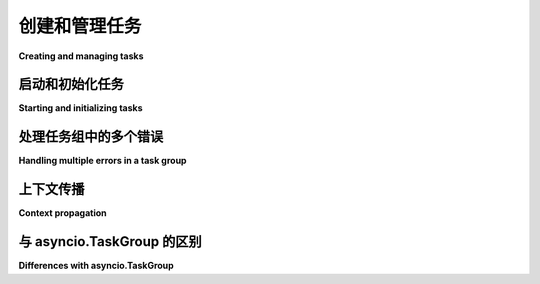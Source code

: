 创建和管理任务
===========================

**Creating and managing tasks**

.. py:currentmodule:: anyio

.. tabs::

    .. tab:: 中文

        *任务* 是一个执行单元，使您能够同时处理多个需要等待的操作。尽管可以创建任意数量的任务，但异步事件循环在任一时间只能运行其中的一个。当任务遇到一个需要任务暂停等待的 ``await`` 语句时，事件循环便可以自由地处理其他任务。当第一个任务等待的事件完成后，事件循环将在获得机会时恢复该任务的执行。

        AnyIO 中的任务处理大致遵循 Trio_ 模型。可以使用 *任务组* 来创建（*生成*）任务。任务组是一个异步上下文管理器，确保在退出上下文块后，其所有子任务都以某种方式完成。如果子任务或上下文块中的代码引发了异常，则所有子任务都会被取消。否则，上下文管理器会等待所有子任务退出后再继续执行。

        示例代码如下::

            from anyio import sleep, create_task_group, run


            async def sometask(num: int) -> None:
                print('Task', num, 'running')
                await sleep(1)
                print('Task', num, 'finished')


            async def main() -> None:
                async with create_task_group() as tg:
                    for num in range(5):
                        tg.start_soon(sometask, num)

                print('All tasks finished!')

            run(main)

    .. tab:: 英文

        A *task* is a unit of execution that lets you do many things concurrently that need waiting on. This works so that while you can have any number of tasks, the asynchronous event loop can only run one of them at a time. When the task encounters an ``await`` statement that requires the task to sleep until something happens, the event loop is then free to work on another task. When the thing the first task was waiting is complete, the event loop will resume the execution of that task on the first opportunity it gets.

        Task handling in AnyIO loosely follows the Trio_ model. Tasks can be created (*spawned*) using *task groups*. A task group is an asynchronous context manager that makes sure that all its child tasks are finished one way or another after the context block is exited. If a child task, or the code in the enclosed context block raises an exception, all child tasks are cancelled. Otherwise the context manager just waits until all child tasks have exited before proceeding.

        Here's a demonstration::

            from anyio import sleep, create_task_group, run


            async def sometask(num: int) -> None:
                print('Task', num, 'running')
                await sleep(1)
                print('Task', num, 'finished')


            async def main() -> None:
                async with create_task_group() as tg:
                    for num in range(5):
                        tg.start_soon(sometask, num)

                print('All tasks finished!')

            run(main)

.. _Trio: https://trio.readthedocs.io/en/latest/reference-core.html#tasks-let-you-do-multiple-things-at-once

启动和初始化任务
-------------------------------

**Starting and initializing tasks**

.. tabs::

    .. tab:: 中文
        
        有时能够等待任务成功初始化自身是非常有用的。例如，在启动网络服务时，您可以让任务启动监听器，然后向调用方发出初始化完成的信号。这样，调用方可以启动依赖于该服务已启动和运行的其他任务。此外，如果套接字绑定失败或在初始化期间出现其他问题，异常会传播给调用方，从而可以捕获并处理异常。

        这可以通过 :meth:`TaskGroup.start() <.abc.TaskGroup.start>` 来实现::

            from anyio import (
                TASK_STATUS_IGNORED,
                create_task_group,
                connect_tcp,
                create_tcp_listener,
                run,
            )
            from anyio.abc import TaskStatus


            async def handler(stream):
                ...


            async def start_some_service(
                port: int, *, task_status: TaskStatus[None] = TASK_STATUS_IGNORED
            ):
                async with await create_tcp_listener(
                    local_host="127.0.0.1", local_port=port
                ) as listener:
                    task_status.started()
                    await listener.serve(handler)


            async def main():
                async with create_task_group() as tg:
                    await tg.start(start_some_service, 5000)
                    async with await connect_tcp("127.0.0.1", 5000) as stream:
                        ...


            run(main)

        目标协程函数 **必须** 调用 ``task_status.started()``，因为调用 :meth:`TaskGroup.start() <.abc.TaskGroup.start>` 的任务将会阻塞，直到此方法被调用。如果生成的任务未调用它，那么 :meth:`TaskGroup.start() <.abc.TaskGroup.start>` 调用将引发 ``RuntimeError``。

        .. 注意:: 与 :meth:`~.abc.TaskGroup.start_soon` 不同，:meth:`~.abc.TaskGroup.start` 需要使用 ``await``。

    .. tab:: 英文

        Sometimes it is very useful to be able to wait until a task has successfully initialized itself. For example, when starting network services, you can have your task start the listener and then signal the caller that initialization is done. That way, the caller can now start another task that depends on that service being up and running. Also, if the socket bind fails or something else goes wrong during initialization, the exception will be propagated to the caller which can then catch and handle it.

        This can be done with :meth:`TaskGroup.start() <.abc.TaskGroup.start>`::

            from anyio import (
                TASK_STATUS_IGNORED,
                create_task_group,
                connect_tcp,
                create_tcp_listener,
                run,
            )
            from anyio.abc import TaskStatus


            async def handler(stream):
                ...


            async def start_some_service(
                port: int, *, task_status: TaskStatus[None] = TASK_STATUS_IGNORED
            ):
                async with await create_tcp_listener(
                    local_host="127.0.0.1", local_port=port
                ) as listener:
                    task_status.started()
                    await listener.serve(handler)


            async def main():
                async with create_task_group() as tg:
                    await tg.start(start_some_service, 5000)
                    async with await connect_tcp("127.0.0.1", 5000) as stream:
                        ...


            run(main)

        The target coroutine function **must** call ``task_status.started()`` because the task that is calling with :meth:`TaskGroup.start() <.abc.TaskGroup.start>` will be blocked until then. If the spawned task never calls it, then the :meth:`TaskGroup.start() <.abc.TaskGroup.start>` call will raise a ``RuntimeError``.

        .. note:: Unlike :meth:`~.abc.TaskGroup.start_soon`, :meth:`~.abc.TaskGroup.start` needs an ``await``.

处理任务组中的多个错误
----------------------------------------

**Handling multiple errors in a task group**

.. tabs::

    .. tab:: 中文
        
        在任务组中，多个任务可能会引发异常。当任务响应取消操作时，可能进入异常处理块或 ``finally:`` 块，并在此期间引发异常。这就引出了一个问题：哪个异常会从任务组上下文管理器中传播出来？答案是“两个”。实际上，这意味着会引发一个特殊的异常 :exc:`ExceptionGroup` （或 :exc:`BaseExceptionGroup` ），其中包含了两个异常对象。

        要捕获可能嵌套在组中的此类异常，需要采取特殊措施。在 Python 3.11 及更高版本中，可以使用 ``except*`` 语法来捕获多个异常::

            from anyio import create_task_group

            try:
                async with create_task_group() as tg:
                    tg.start_soon(some_task)
                    tg.start_soon(another_task)
            except* ValueError as excgroup:
                for exc in excgroup.exceptions:
                    ...  # 处理每个 ValueError
            except* KeyError as excgroup:
                for exc in excgroup.exceptions:
                    ...  # 处理每个 KeyError
        
        如果需要兼容旧版本的 Python，可以使用 exceptiongroup_ 包中的 ``catch()`` 函数::

            from anyio import create_task_group
            from exceptiongroup import catch

            def handle_valueerror(excgroup: ExceptionGroup) -> None:
                for exc in excgroup.exceptions:
                    ...  # 处理每个 ValueError

            def handle_keyerror(excgroup: ExceptionGroup) -> None:
                for exc in excgroup.exceptions:
                    ...  # 处理每个 KeyError

            with catch({
                ValueError: handle_valueerror,
                KeyError: handle_keyerror
            }):
                async with create_task_group() as tg:
                    tg.start_soon(some_task)
                    tg.start_soon(another_task)
        
        如果需要在处理器中设置局部变量，可以将其声明为 ``nonlocal``::

            def handle_valueerror(exc):
                nonlocal somevariable
                somevariable = 'whatever'

    .. tab:: 英文

        It is possible for more than one task to raise an exception in a task group. This can happen when a task reacts to cancellation by entering either an exception handler block or a ``finally:`` block and raises an exception there. This raises the question: which exception is propagated from the task group context manager? The answer is "both". In practice this means that a special exception, :exc:`ExceptionGroup` (or :exc:`BaseExceptionGroup`) is raised which contains both exception objects.

        To catch such exceptions potentially nested in groups, special measures are required. On Python 3.11 and later, you can use the ``except*`` syntax to catch multiple exceptions::

            from anyio import create_task_group

            try:
                async with create_task_group() as tg:
                    tg.start_soon(some_task)
                    tg.start_soon(another_task)
            except* ValueError as excgroup:
                for exc in excgroup.exceptions:
                    ...  # handle each ValueError
            except* KeyError as excgroup:
                for exc in excgroup.exceptions:
                    ...  # handle each KeyError

        If compatibility with older Python versions is required, you can use the ``catch()`` function from the exceptiongroup_ package::

            from anyio import create_task_group
            from exceptiongroup import catch

            def handle_valueerror(excgroup: ExceptionGroup) -> None:
                for exc in excgroup.exceptions:
                    ...  # handle each ValueError

            def handle_keyerror(excgroup: ExceptionGroup) -> None:
                for exc in excgroup.exceptions:
                    ...  # handle each KeyError

            with catch({
                ValueError: handle_valueerror,
                KeyError: handle_keyerror
            }):
                async with create_task_group() as tg:
                    tg.start_soon(some_task)
                    tg.start_soon(another_task)

        If you need to set local variables in the handlers, declare them as ``nonlocal``::

            def handle_valueerror(exc):
                nonlocal somevariable
                somevariable = 'whatever'

.. _exceptiongroup: https://pypi.org/project/exceptiongroup/

上下文传播
-------------------

**Context propagation**

.. tabs::

    .. tab:: 中文
        
        每当生成一个新任务时，`context`_ 将被复制到该新任务中。需要特别注意*哪个*上下文会被复制到新生成的任务中。被复制的不是任务组的宿主任务的上下文，而是调用 :meth:`TaskGroup.start() <.abc.TaskGroup.start>` 或 :meth:`TaskGroup.start_soon() <.abc.TaskGroup.start_soon>` 的任务的上下文。

    .. tab:: 英文

        Whenever a new task is spawned, `context`_ will be copied to the new task. It is
        important to note *which* context will be copied to the newly spawned task. It is not
        the context of the task group's host task that will be copied, but the context of the
        task that calls :meth:`TaskGroup.start() <.abc.TaskGroup.start>` or
        :meth:`TaskGroup.start_soon() <.abc.TaskGroup.start_soon>`.

.. _context: https://docs.python.org/3/library/contextvars.html

与 asyncio.TaskGroup 的区别
----------------------------------

**Differences with asyncio.TaskGroup**

.. tabs::

    .. tab:: 中文
        
        :class:`asyncio.TaskGroup` 类是在 Python 3.11 中新增的，其设计与 AnyIO 的 :class:`~.abc.TaskGroup` 类非常相似。然而，asyncio 的对应类在语义上有一些重要的区别：

        * 任务组本身是直接实例化的，而不是通过工厂函数创建
        * 任务仅通过 :meth:`~asyncio.TaskGroup.create_task` 生成；没有 ``start()`` 或 ``start_soon()`` 方法
        * :meth:`~asyncio.TaskGroup.create_task` 方法返回一个任务对象，可以进行 `await` 操作（或取消）
        * 通过 :meth:`~asyncio.TaskGroup.create_task` 生成的任务只能单独取消（任务组中没有 ``cancel()`` 方法或类似的方法）
        * 当通过 :meth:`~asyncio.TaskGroup.create_task` 生成的任务在其协程开始运行之前被取消时，它将无法处理取消异常
        * :class:`asyncio.TaskGroup` 不允许在某个任务发生异常并触发任务组关闭后再启动新任务     

    .. tab:: 英文

        The :class:`asyncio.TaskGroup` class, added in Python 3.11, is very similar in design to
        the AnyIO :class:`~.abc.TaskGroup` class. The asyncio counterpart has some important
        differences in its semantics, however:

        * The task group itself is instantiated directly, rather than using a factory function
        * Tasks are spawned solely through :meth:`~asyncio.TaskGroup.create_task`; there is no
        ``start()`` or ``start_soon()`` method
        * The :meth:`~asyncio.TaskGroup.create_task` method returns a task object which can be
        awaited on (or cancelled)
        * Tasks spawned via :meth:`~asyncio.TaskGroup.create_task` can only be cancelled
        individually (there is no ``cancel()`` method or similar in the task group)
        * When a task spawned via :meth:`~asyncio.TaskGroup.create_task` is cancelled before its
        coroutine has started running, it will not get a chance to handle the cancellation
        exception
        * :class:`asyncio.TaskGroup` does not allow starting new tasks after an exception in
        one of the tasks has triggered a shutdown of the task group
